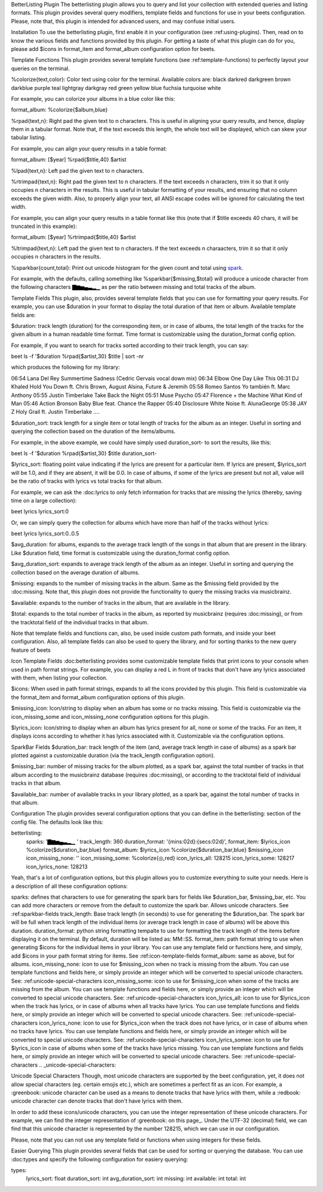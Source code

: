 BetterListing Plugin
The betterlisting plugin allows you to query and list your collection with extended queries and listing formats. This plugin provides several query modifiers, template fields and functions for use in your beets configuration. Please, note that, this plugin is intended for advanced users, and may confuse initial users.

Installation
To use the betterlisting plugin, first enable it in your configuration (see :ref:using-plugins). Then, read on to know the various fields and functions provided by this plugin. For getting a taste of what this plugin can do for you, please add $icons in format_item and format_album configuration option for beets.

Template Functions
This plugin provides several template functions (see :ref:template-functions) to perfectly layout your queries on the terminal.

%colorize{text,color}: Color text using color for the terminal. Available colors are: black darkred darkgreen brown darkblue purple teal lightgray darkgray red green yellow blue fuchsia turquoise white

For example, you can colorize your albums in a blue color like this::

format_album: %colorize{$album,blue}

%rpad{text,n}: Right pad the given text to n characters. This is useful in aligning your query results, and hence, display them in a tabular format. Note that, if the text exceeds this length, the whole text will be displayed, which can skew your tabular listing.

For example, you can align your query results in a table format::

format_album: [$year] %rpad{$title,40} $artist

%lpad{text,n}: Left pad the given text to n characters.

%rtrimpad{text,n}: Right pad the given text to n characters. If the text exceeds n characters, trim it so that it only occupies n characters in the results. This is useful in tabular formatting of your results, and ensuring that no column exceeds the given width. Also, to properly align your text, all ANSI escape codes will be ignored for calculating the text width.

For example, you can align your query results in a table format like this (note that if $title exceeds 40 chars, it will be truncated in this example)::

format_album: [$year] %rtrimpad{$title,40} $artist

%ltrimpad{text,n}: Left pad the given text to n characters. If the text exceeds n charaacters, trim it so that it only occupies n characters in the results.

%sparkbar{count,total}: Print out unicode histogram for the given count and total using spark_.

For example, with the defaults, calling something like %sparkbar{$missing,$total} will produce a unicode character from the following characters ▇▆▅▄▃▂▁ as per the ratio between missing and total tracks of the album.

Template Fields
This plugin, also, provides several template fields that you can use for formatting your query results. For example, you can use $duration in your format to display the total duration of that item or album. Available template fields are:

$duration: track length (duration) for the corresponding item, or in case of albums, the total length of the tracks for the given album in a human readable time format. Time format is customizable using the duration_format config option.

For example, if you want to search for tracks sorted according to their track length, you can say::

beet ls -f '$duration %rpad{$artist,30} $title | sort -nr

which produces the following for my library::

06:54 Lana Del Rey Summertime Sadness (Cedric Gervais vocal down mix) 06:34 Elbow One Day Like This 06:31 DJ Khaled Hold You Down ft. Chris Brown, August Alsina, Future & Jeremih 05:58 Romeo Santos Yo también ft. Marc Anthony 05:55 Justin Timberlake Take Back the Night 05:51 Muse Psycho 05:47 Florence + the Machine What Kind of Man 05:46 Action Bronson Baby Blue feat. Chance the Rapper 05:40 Disclosure White Noise ft. AlunaGeorge 05:38 JAY Z Holy Grail ft. Justin Timberlake ....

$duration_sort: track length for a single item or total length of tracks for the album as an integer. Useful in sorting and querying the collection based on the duration of the items/albums.

For example, in the above example, we could have simply used duration_sort- to sort the results, like this::

beet ls -f '$duration %rpad{$artist,30} $title duration_sort-

$lyrics_sort: floating point value indicating if the lyrics are present for a particular item. If lyrics are present, $lyrics_sort will be 1.0, and if they are absent, it will be 0.0. In case of albums, if some of the lyrics are present but not all, value will be the ratio of tracks with lyrics vs total tracks for that album.

For example, we can ask the :doc:lyrics to only fetch information for tracks that are missing the lyrics (thereby, saving time on a large collection)::

beet lyrics lyrics_sort:0

Or, we can simply query the collection for albums which have more than half of the tracks without lyrics::

beet lyrics lyrics_sort:0..0.5

$avg_duration: for albums, expands to the average track length of the songs in that album that are present in the library. Like $duration field, time format is customizable using the duration_format config option.

$avg_duration_sort: expands to average track length of the album as an integer. Useful in sorting and querying the collection based on the average duration of albums.

$missing: expands to the number of missing tracks in the album. Same as the $missing field provided by the :doc:missing. Note that, this plugin does not provide the functionality to query the missing tracks via musicbrainz.

$available: expands to the number of tracks in the album, that are available in the library.

$total: expands to the total number of tracks in the album, as reported by musicbrainz (requires :doc:missing), or from the tracktotal field of the individual tracks in that album.

Note that template fields and functions can, also, be used inside custom path formats, and inside your beet configuration. Also, all template fields can also be used to query the library, and for sorting thanks to the new query feature of beets

.. _icon-template-fields:

Icon Template Fields
:doc:betterlisting provides some customizable template fields that print icons to your console when used in path format strings. For example, you can display a red L in front of tracks that don't have any lyrics associated with them, when listing your collection.

$icons: When used in path format strings, expands to all the icons provided by this plugin. This field is customizable via the format_item and format_album configuration options of this plugin.

$missing_icon: Icon/string to display when an album has some or no tracks missing. This field is customizable via the icon_missing_some and icon_missing_none configuration options for this plugin.

$lyrics_icon: Icon/string to display when an album has lyrics present for all, none or some of the tracks. For an item, it displays icons according to whether it has lyrics associated with it. Customizable via the configuration options.

.. _sparkbar-fields:

SparkBar Fields
$duration_bar: track length of the item (and, average track length in case of albums) as a spark bar plotted against a customizable duration (via the track_length configuration option).

$missing_bar: number of missing tracks for the album plotted, as a spark bar, against the total number of tracks in that album according to the musicbrainz database (requires :doc:missing), or according to the tracktotal field of individual tracks in that album.

$available_bar: number of available tracks in your library plotted, as a spark bar, against the total number of tracks in that album.

Configuration
The plugin provides several configuration options that you can define in the betterlisting: section of the config file. The defaults look like this::

betterlisting:
    sparks:             '▇▆▅▄▃▂▁ '
    track_length:       360
    duration_format:    '{mins:02d}:{secs:02d}',
    format_item:        $lyrics_icon %colorize{$duration_bar,blue}
    format_album:       $lyrics_icon %colorize{$duration_bar,blue} $missing_icon
    icon_missing_none:  ''
    icon_missing_some:  %colorize{◎,red}
    icon_lyrics_all:    128215
    icon_lyrics_some:   128217
    icon_lyrics_none:   128213
Yeah, that's a lot of configuration options, but this plugin allows you to customize everything to suite your needs. Here is a description of all these configuration options:

sparks: defines that characters to use for generating the spark bars for fields like $duration_bar, $missing_bar, etc. You can add more characters or remove from the default to customize the spark bar. Allows unicode characters. See :ref:sparkbar-fields
track_length: Base track length (in seconds) to use for generating the $duration_bar. The spark bar will be full when track length of the individual items (or average track length in case of albums) will be above this duration.
duration_format: python string formatting tempalte to use for formatting the track length of the items before displaying it on the terminal. By default, duration will be listed as: MM::SS.
format_item: path format string to use when generating $icons for the individual items in your library. You can use any template field or functions here, and simply, add $icons in your path format string for items. See :ref:icon-template-fields
format_album: same as above, but for albums.
icon_missing_none: icon to use for $missing_icon when no track is missing from the album. You can use template functions and fields here, or simply provide an integer which will be converted to special unicode characters. See: :ref:unicode-special-characters
icon_missing_some: icon to use for $missing_icon when some of the tracks are missing from the album. You can use template functions and fields here, or simply provide an integer which will be converted to special unicode characters. See: :ref:unicode-special-characters
icon_lyrics_all: icon to use for $lyrics_icon when the track has lyrics, or in case of albums when all tracks have lyrics. You can use template functions and fields here, or simply provide an integer which will be converted to special unicode characters. See: :ref:unicode-special-characters
icon_lyrics_none: icon to use for $lyrics_icon when the track does not have lyrics, or in case of albums when no tracks have lyrics. You can use template functions and fields here, or simply provide an integer which will be converted to special unicode characters. See: :ref:unicode-special-characters
icon_lyrics_somee: icon to use for $lyrics_icon in case of albums when some of the tracks have lyrics missing. You can use template functions and fields here, or simply provide an integer which will be converted to special unicode characters. See: :ref:unicode-special-characters
.. _unicode-special-characters:

Unicode Special Characters
Though, most unicode characters are supported by the beet configuration, yet, it does not allow special characters (eg. certain emojis etc.), which are sometimes a perfect fit as an icon. For example, a :greenbook: unicode character can be used as a means to denote tracks that have lyrics with them, while a :redbook: unicode character can denote tracks that don't have lyrics with them.

In order to add these icons/unicode characters, you can use the integer representation of these unicode characters. For example, we can find the integer representation of :greenbook: on this page_. Under the UTF-32 (decimal) field, we can find that this unicode character is represented by the number 128215, which we can use in our configuration.

Please, note that you can not use any template field or functions when using integers for these fields.

Easier Querying
This plugin provides several fields that can be used for sorting or querying the database. You can use :doc:types and specify the following configuration for easiery querying::

types:
  lyrics_sort: float
  duration_sort: int
  avg_duration_sort: int
  missing: int
  available: int
  total: int
.. _spark: https://github.com/holman/spark .. _on this page: http://www.fileformat.info/info/unicode/char/1f4d7/index.htm